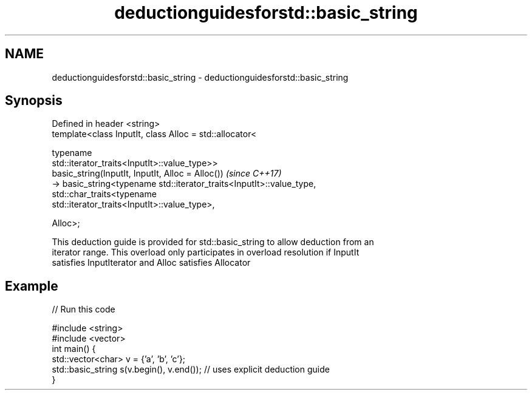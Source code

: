 .TH deductionguidesforstd::basic_string 3 "2018.03.28" "http://cppreference.com" "C++ Standard Libary"
.SH NAME
deductionguidesforstd::basic_string \- deductionguidesforstd::basic_string

.SH Synopsis
   Defined in header <string>
   template<class InputIt, class Alloc = std::allocator<

                             typename
   std::iterator_traits<InputIt>::value_type>>
   basic_string(InputIt, InputIt, Alloc = Alloc())                        \fI(since C++17)\fP
   -> basic_string<typename std::iterator_traits<InputIt>::value_type,
                   std::char_traits<typename
   std::iterator_traits<InputIt>::value_type>,

                   Alloc>;

   This deduction guide is provided for std::basic_string to allow deduction from an
   iterator range. This overload only participates in overload resolution if InputIt
   satisfies InputIterator and Alloc satisfies Allocator

.SH Example

   
// Run this code

 #include <string>
 #include <vector>
 int main() {
    std::vector<char> v = {'a', 'b', 'c'};
    std::basic_string s(v.begin(), v.end()); // uses explicit deduction guide
 }
